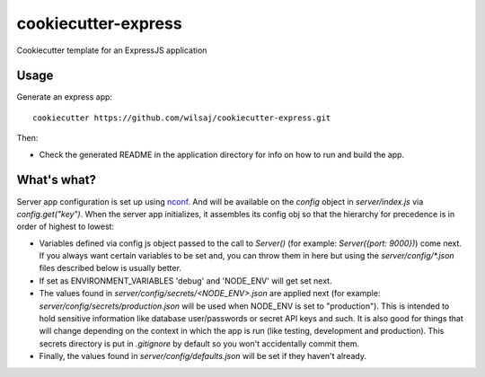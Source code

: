 ====================
cookiecutter-express
====================

Cookiecutter template for an ExpressJS application


Usage
-----

Generate an express app::

    cookiecutter https://github.com/wilsaj/cookiecutter-express.git

Then:

* Check the generated README in the application directory for info on how to run
  and build the app.



What's what?
------------

Server app configuration is set up using nconf_. And will be available on the
`config` object in `server/index.js` via `config.get("key")`. When the server
app initializes, it assembles its config obj so that the hierarchy for
precedence is in order of highest to lowest:

- Variables defined via config js object passed to the call to `Server()` (for
  example: `Server({port: 9000})`) come next. If you always want certain
  variables to be set and, you can throw them in here but using the
  `server/config/*.json` files described below is usually better.

- If set as ENVIRONMENT_VARIABLES 'debug' and 'NODE_ENV' will get set next.

- The values found in `server/config/secrets/<NODE_ENV>.json` are applied next
  (for example: `server/config/secrets/production.json`  will be used when
  NODE_ENV is set to "production"). This is intended to hold sensitive
  information like database user/passwords or secret API keys and such.
  It is also good for things that will change depending on the context in which
  the app is run (like testing, development and production). This secrets
  directory is put in `.gitignore` by default so you won't accidentally commit
  them.

- Finally, the values found in `server/config/defaults.json` will be set if they haven't
  already.


.. _nconf: https://github.com/flatiron/nconf
